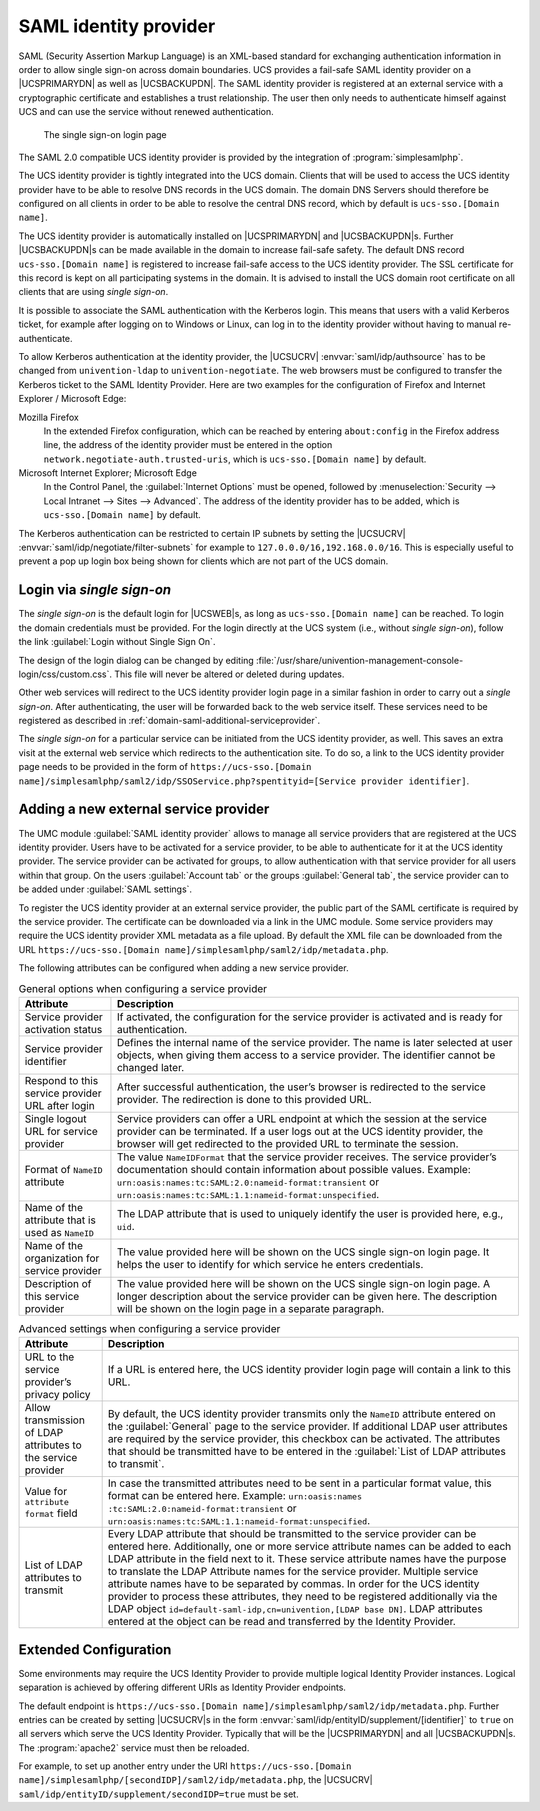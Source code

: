 .. _domain-saml:

SAML identity provider
======================

SAML (Security Assertion Markup Language) is an XML-based standard for
exchanging authentication information in order to allow single sign-on across
domain boundaries. UCS provides a fail-safe SAML identity provider on a
|UCSPRIMARYDN| as well as |UCSBACKUPDN|. The SAML identity provider is
registered at an external service with a cryptographic certificate and
establishes a trust relationship. The user then only needs to authenticate
himself against UCS and can use the service without renewed authentication.

.. _domain-saml-samllogin:

.. figure:: /images/sso_login.*
   :alt: The single sign-on login page

   The single sign-on login page

The SAML 2.0 compatible UCS identity provider is provided by the integration of
:program:`simplesamlphp`.

The UCS identity provider is tightly integrated into the UCS domain.
Clients that will be used to access the UCS identity provider have to be
able to resolve DNS records in the UCS domain. The domain DNS Servers
should therefore be configured on all clients in order to be able to
resolve the central DNS record, which by default is
``ucs-sso.[Domain name]``.

The UCS identity provider is automatically installed on |UCSPRIMARYDN| and
|UCSBACKUPDN|\ s. Further |UCSBACKUPDN|\ s can be made available in the domain
to increase fail-safe safety. The default DNS record ``ucs-sso.[Domain name]``
is registered to increase fail-safe access to the UCS identity provider. The
SSL certificate for this record is kept on all participating systems in the
domain. It is advised to install the UCS domain root certificate on all clients
that are using *single sign-on*.

It is possible to associate the SAML authentication with the Kerberos
login. This means that users with a valid Kerberos ticket, for example
after logging on to Windows or Linux, can log in to the identity
provider without having to manual re-authenticate.

To allow Kerberos authentication at the identity provider, the |UCSUCRV|
:envvar:`saml/idp/authsource` has to be changed from ``univention-ldap`` to
``univention-negotiate``. The web browsers must be configured to transfer the
Kerberos ticket to the SAML Identity Provider. Here are two examples for the
configuration of Firefox and Internet Explorer / Microsoft Edge:

Mozilla Firefox
   In the extended Firefox configuration, which can be reached by entering
   ``about:config`` in the Firefox address line, the address of the identity
   provider must be entered in the option
   ``network.negotiate-auth.trusted-uris``, which is ``ucs-sso.[Domain name]``
   by default.

Microsoft Internet Explorer; Microsoft Edge
   In the Control Panel, the :guilabel:`Internet Options` must be opened,
   followed by :menuselection:`Security --> Local Intranet --> Sites -->
   Advanced`. The address of the identity provider has to be added, which is
   ``ucs-sso.[Domain name]`` by default.

The Kerberos authentication can be restricted to certain IP subnets by setting
the |UCSUCRV| :envvar:`saml/idp/negotiate/filter-subnets` for example to
``127.0.0.0/16,192.168.0.0/16``. This is especially useful to prevent a pop up
login box being shown for clients which are not part of the UCS domain.

.. _domain-saml-ssologin:

Login via *single sign-on*
--------------------------

The *single sign-on* is the default login for |UCSWEB|\ s, as long as
``ucs-sso.[Domain name]`` can be reached. To login the domain credentials must
be provided. For the login directly at the UCS system (i.e., without *single
sign-on*), follow the link :guilabel:`Login without Single Sign On`.

The design of the login dialog can be changed by editing
:file:`/usr/share/univention-management-console-login/css/custom.css`. This file
will never be altered or deleted during updates.

Other web services will redirect to the UCS identity provider login page in a
similar fashion in order to carry out a *single sign-on*. After authenticating,
the user will be forwarded back to the web service itself. These services need
to be registered as described in :ref:`domain-saml-additional-serviceprovider`.

The *single sign-on* for a particular service can be initiated from the UCS
identity provider, as well. This saves an extra visit at the external web
service which redirects to the authentication site. To do so, a link to the UCS
identity provider page needs to be provided in the form of
``https://ucs-sso.[Domain
name]/simplesamlphp/saml2/idp/SSOService.php?spentityid=[Service provider
identifier]``.

.. _domain-saml-additional-serviceprovider:

Adding a new external service provider
--------------------------------------

The UMC module :guilabel:`SAML identity provider` allows to manage all service
providers that are registered at the UCS identity provider. Users have to be
activated for a service provider, to be able to authenticate for it at the UCS
identity provider. The service provider can be activated for groups, to allow
authentication with that service provider for all users within that group. On
the users :guilabel:`Account tab` or the groups :guilabel:`General tab`, the
service provider can to be added under :guilabel:`SAML settings`.

To register the UCS identity provider at an external service provider,
the public part of the SAML certificate is required by the service
provider. The certificate can be downloaded via a link in the UMC
module. Some service providers may require the UCS identity provider XML
metadata as a file upload. By default the XML file can be downloaded
from the URL
``https://ucs-sso.[Domain name]/simplesamlphp/saml2/idp/metadata.php``.

The following attributes can be configured when adding a new service provider.

.. list-table:: General options when configuring a service provider
   :header-rows: 1

   * - Attribute
     - Description

   * - Service provider activation status
     - If activated, the configuration for the service provider is activated and
       is ready for authentication.

   * - Service provider identifier
     - Defines the internal name of the service provider. The name is later
       selected at user objects, when giving them access to a service provider.
       The identifier cannot be changed later.

   * - Respond to this service provider URL after login
     - After successful authentication, the user’s browser is redirected to the
       service provider. The redirection is done to this provided URL.

   * - Single logout URL for service provider
     - Service providers can offer a URL endpoint at which the session at the
       service provider can be terminated. If a user logs out at the UCS
       identity provider, the browser will get redirected to the provided URL to
       terminate the session.

   * - Format of ``NameID`` attribute
     - The value ``NameIDFormat`` that the service provider
       receives. The service provider’s documentation should contain information
       about possible values. Example: ``urn:oasis:names:tc:SAML:2.0:nameid-format:transient`` or
       ``urn:oasis:names:tc:SAML:1.1:nameid-format:unspecified``.

   * - Name of the attribute that is used as ``NameID``
     - The LDAP attribute that is used to uniquely identify the user is provided
       here, e.g., ``uid``.

   * - Name of the organization for service provider
     - The value provided here will be shown on the UCS single sign-on login
       page. It helps the user to identify for which service he enters
       credentials.

   * - Description of this service provider
     - The value provided here will be shown on the UCS single sign-on login
       page. A longer description about the service provider can be given here.
       The description will be shown on the login page in a separate paragraph.

.. list-table:: Advanced settings when configuring a service provider
   :header-rows: 1

   * - Attribute
     - Description

   * - URL to the service provider’s privacy policy
     - If a URL is entered here, the UCS identity provider login page will
       contain a link to this URL.

   * - Allow transmission of LDAP attributes to the service provider
     - By default, the UCS identity provider transmits only the ``NameID``
       attribute entered on the :guilabel:`General` page to the service
       provider. If additional LDAP user attributes are required by the service
       provider, this checkbox can be activated. The attributes that should be
       transmitted have to be entered in the :guilabel:`List of LDAP attributes
       to transmit`.

   * - Value for ``attribute format`` field
     - In case the transmitted attributes need to be sent in a particular format
       value, this format can be entered here. Example: ``urn:oasis:names
       :tc:SAML:2.0:nameid-format:transient`` or
       ``urn:oasis:names:tc:SAML:1.1:nameid-format:unspecified``.

   * - List of LDAP attributes to transmit
     - Every LDAP attribute that should be transmitted to the service provider
       can be entered here. Additionally, one or more service attribute names
       can be added to each LDAP attribute in the field next to it. These
       service attribute names have the purpose to translate the LDAP Attribute
       names for the service provider. Multiple service attribute names have to
       be separated by commas. In order for the UCS identity provider to process
       these attributes, they need to be registered additionally via the LDAP
       object ``id=default-saml-idp,cn=univention,[LDAP base DN]``. LDAP
       attributes entered at the object can be read and transferred by the
       Identity Provider.

.. _domain-saml-extended-configuration:

Extended Configuration
----------------------

Some environments may require the UCS Identity Provider to provide multiple
logical Identity Provider instances. Logical separation is achieved by offering
different URIs as Identity Provider endpoints.

The default endpoint is ``https://ucs-sso.[Domain
name]/simplesamlphp/saml2/idp/metadata.php``. Further entries can be created by
setting |UCSUCRV|\ s in the form
:envvar:`saml/idp/entityID/supplement/[identifier]` to ``true`` on all servers
which serve the UCS Identity Provider. Typically that will be the |UCSPRIMARYDN|
and all |UCSBACKUPDN|\ s. The :program:`apache2` service must then be reloaded.

For example, to set up another entry under the URI ``https://ucs-sso.[Domain
name]/simplesamlphp/[secondIDP]/saml2/idp/metadata.php``, the |UCSUCRV|
``saml/idp/entityID/supplement/secondIDP=true`` must be set.
